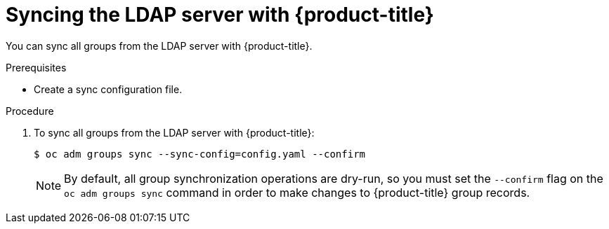 // Module included in the following assemblies:
//
// * authentication/ldap-syncing-groups.adoc

[id="ldap-syncing-running-all-ldap_{context}"]
= Syncing the LDAP server with {product-title}

You can sync all groups from the LDAP server with {product-title}.

.Prerequisites

* Create a sync configuration file.

.Procedure

. To sync all groups from the LDAP server with {product-title}:
+
----
$ oc adm groups sync --sync-config=config.yaml --confirm
----
+
[NOTE]
====
By default, all group synchronization operations are dry-run, so you
must set the `--confirm` flag on the `oc adm groups sync` command in order to make
changes to {product-title} group records.
====

